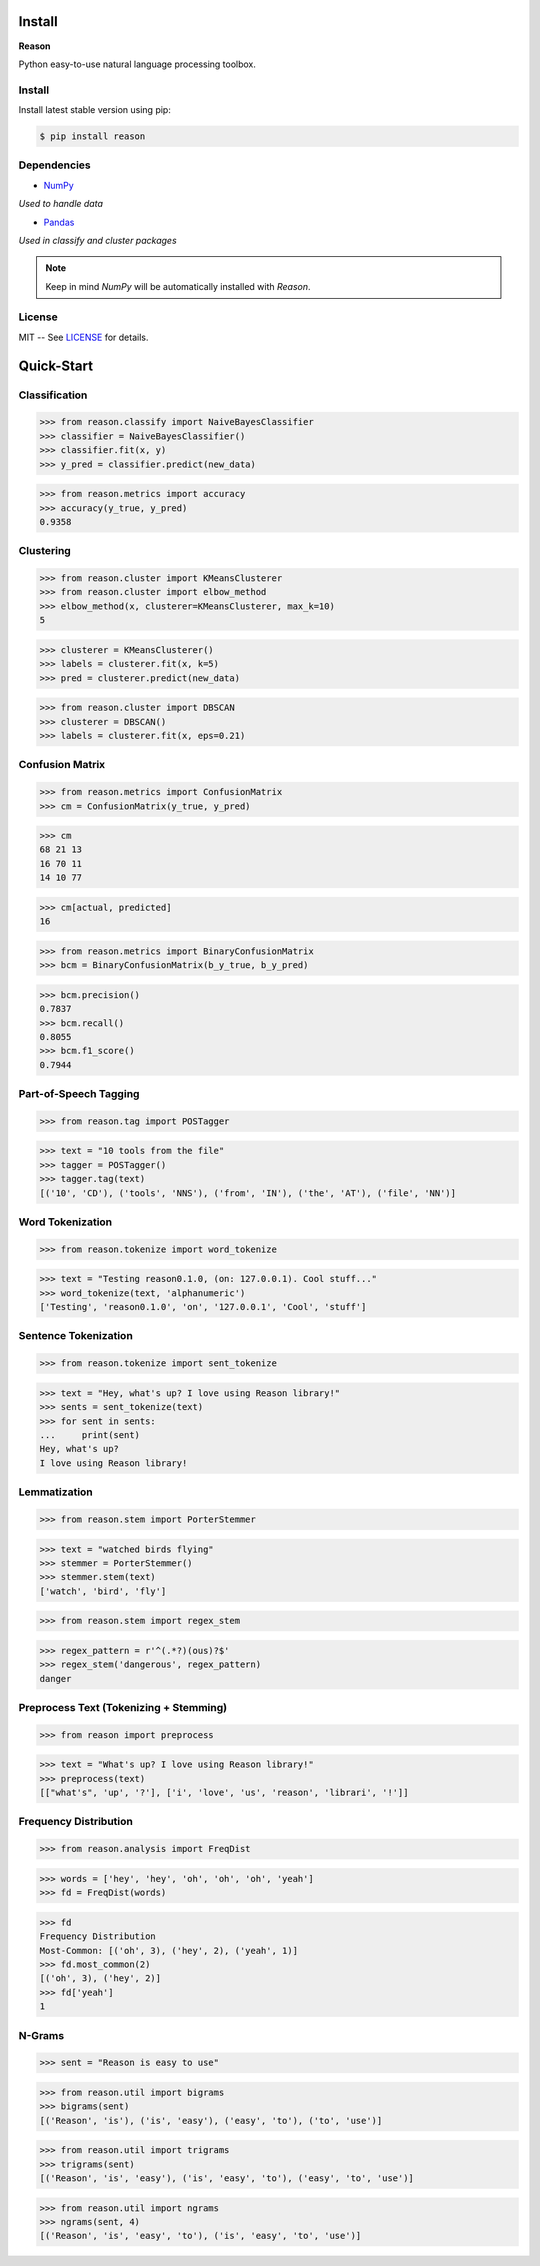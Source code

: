 ================================================================================
Install
================================================================================

**Reason**

Python easy-to-use natural language processing toolbox.

Install
++++++++

Install latest stable version using pip:

.. code-block:: bash

    $ pip install reason


Dependencies
+++++++++++++

* `NumPy <https://numpy.org>`__
*Used to handle data*


* `Pandas <https://pandas.pydata.org>`__
*Used in classify and cluster packages*

.. note:: Keep in mind *NumPy* will be automatically installed with *Reason*.

License
++++++++

MIT -- See
`LICENSE <https://github.com/alisoltanirad/Reason/blob/main/LICENSE>`__
for details.


================================================================================
Quick-Start
================================================================================

Classification
+++++++++++++++

>>> from reason.classify import NaiveBayesClassifier
>>> classifier = NaiveBayesClassifier()
>>> classifier.fit(x, y)
>>> y_pred = classifier.predict(new_data)

>>> from reason.metrics import accuracy
>>> accuracy(y_true, y_pred)
0.9358


Clustering
+++++++++++

>>> from reason.cluster import KMeansClusterer
>>> from reason.cluster import elbow_method
>>> elbow_method(x, clusterer=KMeansClusterer, max_k=10)
5

>>> clusterer = KMeansClusterer()
>>> labels = clusterer.fit(x, k=5)
>>> pred = clusterer.predict(new_data)

>>> from reason.cluster import DBSCAN
>>> clusterer = DBSCAN()
>>> labels = clusterer.fit(x, eps=0.21)


Confusion Matrix
+++++++++++++++++

>>> from reason.metrics import ConfusionMatrix
>>> cm = ConfusionMatrix(y_true, y_pred)

>>> cm
68 21 13
16 70 11
14 10 77

>>> cm[actual, predicted]
16

>>> from reason.metrics import BinaryConfusionMatrix
>>> bcm = BinaryConfusionMatrix(b_y_true, b_y_pred)

>>> bcm.precision()
0.7837
>>> bcm.recall()
0.8055
>>> bcm.f1_score()
0.7944

Part-of-Speech Tagging
+++++++++++++++++++++++

>>> from reason.tag import POSTagger

>>> text = "10 tools from the file"
>>> tagger = POSTagger()
>>> tagger.tag(text)
[('10', 'CD'), ('tools', 'NNS'), ('from', 'IN'), ('the', 'AT'), ('file', 'NN')]

Word Tokenization
++++++++++++++++++

>>> from reason.tokenize import word_tokenize

>>> text = "Testing reason0.1.0, (on: 127.0.0.1). Cool stuff..."
>>> word_tokenize(text, 'alphanumeric')
['Testing', 'reason0.1.0', 'on', '127.0.0.1', 'Cool', 'stuff']

Sentence Tokenization
++++++++++++++++++++++

>>> from reason.tokenize import sent_tokenize

>>> text = "Hey, what's up? I love using Reason library!"
>>> sents = sent_tokenize(text)
>>> for sent in sents:
...     print(sent)
Hey, what's up?
I love using Reason library!

Lemmatization
++++++++++++++

>>> from reason.stem import PorterStemmer

>>> text = "watched birds flying"
>>> stemmer = PorterStemmer()
>>> stemmer.stem(text)
['watch', 'bird', 'fly']

>>> from reason.stem import regex_stem

>>> regex_pattern = r'^(.*?)(ous)?$'
>>> regex_stem('dangerous', regex_pattern)
danger

Preprocess Text (Tokenizing + Stemming)
++++++++++++++++++++++++++++++++++++++++

>>> from reason import preprocess

>>> text = "What's up? I love using Reason library!"
>>> preprocess(text)
[["what's", 'up', '?'], ['i', 'love', 'us', 'reason', 'librari', '!']]

Frequency Distribution
+++++++++++++++++++++++

>>> from reason.analysis import FreqDist

>>> words = ['hey', 'hey', 'oh', 'oh', 'oh', 'yeah']
>>> fd = FreqDist(words)

>>> fd
Frequency Distribution
Most-Common: [('oh', 3), ('hey', 2), ('yeah', 1)]
>>> fd.most_common(2)
[('oh', 3), ('hey', 2)]
>>> fd['yeah']
1

N-Grams
++++++++

>>> sent = "Reason is easy to use"

>>> from reason.util import bigrams
>>> bigrams(sent)
[('Reason', 'is'), ('is', 'easy'), ('easy', 'to'), ('to', 'use')]

>>> from reason.util import trigrams
>>> trigrams(sent)
[('Reason', 'is', 'easy'), ('is', 'easy', 'to'), ('easy', 'to', 'use')]

>>> from reason.util import ngrams
>>> ngrams(sent, 4)
[('Reason', 'is', 'easy', 'to'), ('is', 'easy', 'to', 'use')]
